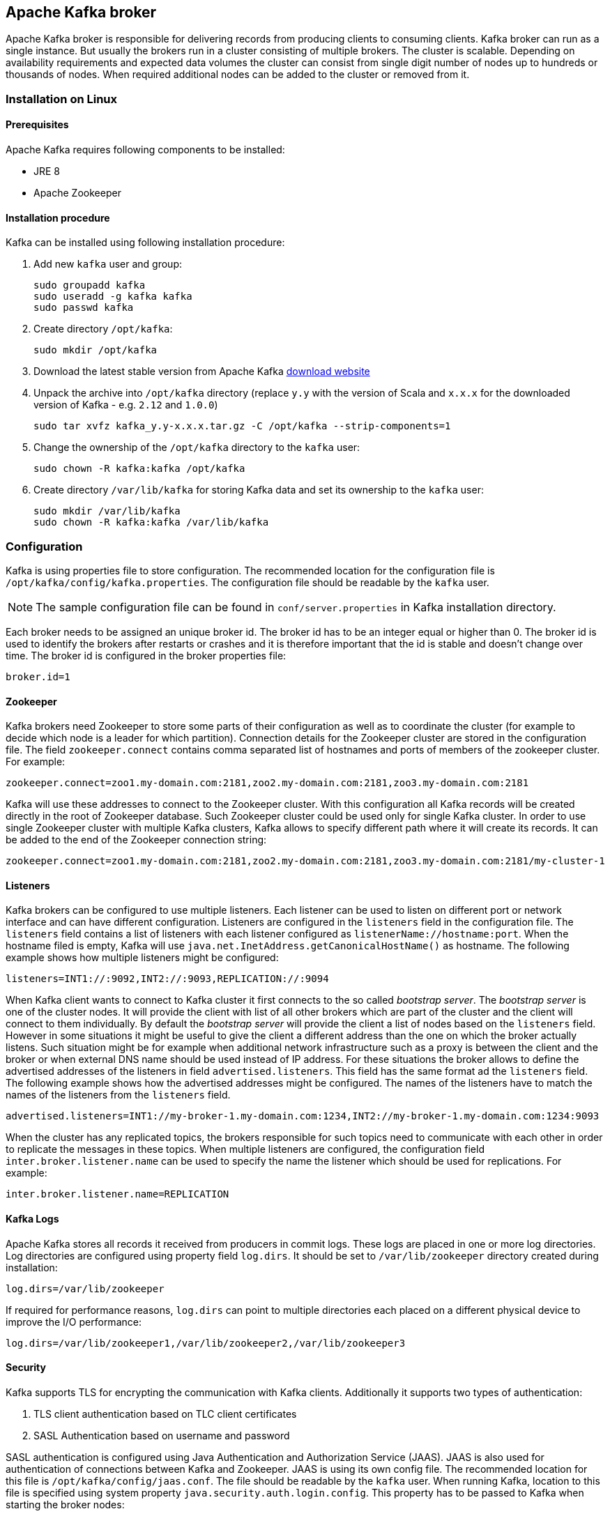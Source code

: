 == Apache Kafka broker

Apache Kafka broker is responsible for delivering records from producing clients to consuming clients. Kafka broker can
run as a single instance. But usually the brokers run in a cluster consisting of multiple brokers. The cluster is
scalable. Depending on availability requirements and expected data volumes the cluster can consist from single digit
number of nodes up to hundreds or thousands of nodes. When required additional nodes can be added to the cluster or
removed from it.

=== Installation on Linux

==== Prerequisites

Apache Kafka requires following components to be installed:

* JRE 8
* Apache Zookeeper

==== Installation procedure

Kafka can be installed using following installation procedure:

. Add new `kafka` user and group:
+
[source]
----
sudo groupadd kafka
sudo useradd -g kafka kafka
sudo passwd kafka
----
. Create directory `/opt/kafka`:
+
[source]
----
sudo mkdir /opt/kafka
----
. Download the latest stable version from Apache Kafka http://kafka.apache.org/downloads[download website]
. Unpack the archive into `/opt/kafka` directory (replace `y.y` with the version of Scala and `x.x.x` for the downloaded
version of Kafka - e.g. `2.12` and `1.0.0`)
+
[source]
----
sudo tar xvfz kafka_y.y-x.x.x.tar.gz -C /opt/kafka --strip-components=1
----
. Change the ownership of the `/opt/kafka` directory to the `kafka` user:
+
[source]
----
sudo chown -R kafka:kafka /opt/kafka
----
. Create directory `/var/lib/kafka` for storing Kafka data and set its ownership to the `kafka` user:
+
[source]
----
sudo mkdir /var/lib/kafka
sudo chown -R kafka:kafka /var/lib/kafka
----

=== Configuration

Kafka is using properties file to store configuration. The recommended location for the configuration file is
`/opt/kafka/config/kafka.properties`. The configuration file should be readable by the `kafka` user.

NOTE: The sample configuration file can be found in `conf/server.properties` in Kafka installation directory.

Each broker needs to be assigned an unique broker id. The broker id has to be an integer equal or higher than 0. The
broker id is used to identify the brokers after restarts or crashes and it is therefore important that the id is stable
and doesn't change over time. The broker id is configured in the broker properties file:

[source]
----
broker.id=1
----

==== Zookeeper

Kafka brokers need Zookeeper to store some parts of their configuration as well as to coordinate the cluster (for
example to decide which node is a leader for which partition). Connection details for the Zookeeper cluster are stored
in the configuration file. The field `zookeeper.connect` contains comma separated list of hostnames and ports of members
of the zookeeper cluster. For example:

[source]
----
zookeeper.connect=zoo1.my-domain.com:2181,zoo2.my-domain.com:2181,zoo3.my-domain.com:2181
----

Kafka will use these addresses to connect to the Zookeeper cluster. With this configuration all Kafka records will be
created directly in the root of Zookeeper database. Such Zookeeper cluster could be used only for single Kafka cluster.
In order to use single Zookeeper cluster with multiple Kafka clusters, Kafka allows to specify different path where it
will create its records. It can be added to the end of the Zookeeper connection string:

[source]
----
zookeeper.connect=zoo1.my-domain.com:2181,zoo2.my-domain.com:2181,zoo3.my-domain.com:2181/my-cluster-1
----

==== Listeners

Kafka brokers can be configured to use multiple listeners. Each listener can be used to listen on different port or
network interface and can have different configuration. Listeners are configured in the `listeners` field in the
configuration file. The `listeners` field contains a list of listeners with each listener configured as
`listenerName://hostname:port`. When the hostname filed is empty, Kafka will use
`java.net.InetAddress.getCanonicalHostName()` as hostname. The following example shows how multiple listeners might be
configured:

[source]
----
listeners=INT1://:9092,INT2://:9093,REPLICATION://:9094
----

When Kafka client wants to connect to Kafka cluster it first connects to the so called _bootstrap server_. The
_bootstrap server_ is one of the cluster nodes. It will provide the client with list of all other brokers which are part
of the cluster and the client will connect to them individually. By default the _bootstrap server_ will provide the
client a list of nodes based on the `listeners` field. However in some situations it might be useful to give the client
a different address than the one on which the broker actually listens. Such situation might be for example when
additional network infrastructure such as a proxy is between the client and the broker or when external DNS name should
be used instead of IP address. For these situations the broker allows to define the advertised addresses of the
listeners in field `advertised.listeners`. This field has the same format ad the `listeners` field. The following
example shows how the advertised addresses might be configured. The names of the listeners have to match the names of the
listeners from the `listeners` field.

[source]
----
advertised.listeners=INT1://my-broker-1.my-domain.com:1234,INT2://my-broker-1.my-domain.com:1234:9093
----

When the cluster has any replicated topics, the brokers responsible for such topics  need to communicate with each other
in order to replicate the messages in these topics. When multiple listeners are configured, the configuration field
`inter.broker.listener.name` can be used to specify the name the listener which should be used for replications. For
example:

[source]
----
inter.broker.listener.name=REPLICATION
----

==== Kafka Logs

Apache Kafka stores all records it received from producers in commit logs. These logs are placed in one or more log
directories. Log directories are configured using property field `log.dirs`. It should be set to `/var/lib/zookeeper`
directory created during installation:

[source]
----
log.dirs=/var/lib/zookeeper
----

If required for performance reasons, `log.dirs` can point to multiple directories each placed on a different physical
device to improve the I/O performance:

[source]
----
log.dirs=/var/lib/zookeeper1,/var/lib/zookeeper2,/var/lib/zookeeper3
----

==== Security

Kafka supports TLS for encrypting the communication with Kafka clients. Additionally it supports two types of
authentication:

. TLS client authentication based on TLC client certificates
. SASL Authentication based on username and password

SASL authentication is configured using Java Authentication and Authorization Service (JAAS). JAAS is also used for
authentication of connections between Kafka and Zookeeper. JAAS is using its own config file. The recommended location
for this file is `/opt/kafka/config/jaas.conf`. The file should be readable by the `kafka` user. When running Kafka,
location to this file is specified using system property `java.security.auth.login.config`. This property has to be
passed to Kafka when starting the broker nodes:

[source]
KAFKA_OPTS="-Djava.security.auth.login.config=/path/to/my/jaas.config"; bin/kafka-server-start.sh

Security is in Kafka configured on the level of listeners. Configuration property `listener.security.protocol.map`
defines which listener is using which security protocol. It contains map of listener names and maps them to security
protocols. Supported security ptorocols are:

`PLAINTEXT`:: Listener without any encryption and authentication.
`SSL`:: Listener using TLS encryption and optionally also authentication using TLS client certificates.
`SASL_PLAINTEXT`:: Listener without anycryption but with SASL based authentication.
`SASL_SSL`:: Listener with TLS based encryption and SASL based authentication.

Given the following `listeners` configuration:

[source]
listeners=INT1://:9092,INT2://:9093,REPLICATION://:9094

the `listener.security.protocol.map` might look like this:

[source]
listener.security.protocol.map=INT1:SASL_PLAINTEXT,INT2:SASL_SSL,REPLICATION:SSL

This would configure the listener `INT1` to use unencrypted connections with SASL authentication, the listener `INT2`
to use encrypted connections with SASL authentication and the `REPLICATION` interface to use TLS encryption (possibly
with TLS client authentication). The same security protocol can be used multiple times. The following example is also
a valid configuration:

[source]
listener.security.protocol.map=INT1:SSL,INT2:SSL,REPLICATION:SSL

Such configuration would use TLS encryption and TLS authentication for all interfaces. The following chapters will
explain in more detail how to configure TLS and SASL.

===== TLS encryption and authentication

In order to use TLS encryption and server authentication, a keystore containing private and public keys has to be provided. This is usually done
using a file in the Java Keystore (JKS) format. A path to this file is set in property `ssl.keystore.location`. Property
`ssl.keystore.password` should be used to set the password protecting the keystore. For example:

[source]
ssl.keystore.location=/path/to/keystore/server-1.jks
ssl.keystore.password=123456

In some cases, additional password is used to protect the private key. such password can be set using property
`ssl.key.password`.

TIP: Kafka is able use keys signed by certification authorities as well as self-signed keys. Using keys signed by
certification authorities should be always the preferred method. In order to allow clients to verify the identity of the
Kafka broker they are connecting to, the certificate should always contain the advertised hostname(s) as its Common Name
(CN) or in the Subject Alternative Names (SAN).

In addition to the keystore, a truststore with public keys can be provided to the broker. These keys can be used to
authenticate clients connecting to the broker. The truststore should be provided in Java Keystore (JKS) format and
should contain public keys of the certification authorities. All clients with public and private keys signed by one of
the certification authorities included in the truststore will be able to pass the authentication. The location of the
truststore is set using field `ssl.truststore.location`. In case the truststore is password protected, the password
should be set in property `ssl.truststore.password`. For example:

[source]
ssl.truststore.location=/path/to/keystore/server-1.jks
ssl.truststore.password=123456

Once the truststore is configured, TLS client authentication has to be enabled using property `ssl.client.auth`. This
property can be set to three different values:

`none`:: TLS client authentication is switched off. (Default value)
`requested`:: TLS client authentication is optional. Clients will be asked to authenticate using TLS client certificate
but they can choose not to.
`required`:: Clients are required to authenticate using TLS client certificate.

When client authenticates using TLS client authentication the authenticated principal name is the distinguished name
from the authenticated client certificate. When TLS client authentication is not used and SASL is disabled, the
principal name will be `ANONYMOUS`.

It is possible to use different SSL configuration for different listeners. All options starting with `ssl.` can be
prefixed with `listener.name.<NameOfTheListener>`. This will override the default SSL configuration for the specific
listener. The following example shows how to use different SSL configuration for different listeners:

[source]
----
listeners=INT1://:9092,INT2://:9093,REPLICATION://:9094
listener.security.protocol.map=INT1:SSL,INT2:SSL,REPLICATION:SSL

# Default configuration - will be used for listeners INT1 and INT2
ssl.keystore.location=/path/to/keystore/server-1.jks
ssl.keystore.password=123456

# Different configuration for listener REPLICATION
listener.name.replication.ssl.keystore.location=/path/to/keystore/server-1.jks
listener.name.replication.ssl.keystore.password=123456
listener.name.replication.ssl.truststore.location=/path/to/keystore/server-1.jks
listener.name.replication.ssl.truststore.password=123456
listener.name.replication.ssl.client.auth=required
----

In addition to the main TLS configuration options described above, Kafka support many options for fine tuning the TLS
configuration. For example to enable of disable TLS / SSL protocols or cipher suites.

`ssl.cipher.suites`:: List of cipher suites which should be enabled. Cipher suite is a combination of authentication,
encryption, MAC and key exchange algorithmes used for the TLC connection. By default all available cipher suites are
enabled.
`ssl.enabled.protocols`:: List of enabled TLS / SSL protocols. Defaults to `TLSv1.2,TLSv1.1,TLSv1`.

A list of all available TLS configuration options can be found on the
http://kafka.apache.org/documentation/#configuration[Apache Kafka website].

===== Kafka authentication

Kafka supports authentication Simple Authentication and Security Layer (SASL). SASL in Kafka is implemented using JAAS.
SASL authentication is supported both through plain unecnrypted connections as well as through TLS connections. SASL can
be enabled individually for each listener. To enable it, the security protocol in `listener.security.protocol.map` has
to be either `SASL_PLAINTEXT` or `SASL_SSL`.

SASL authentication in Kafka support three different mechanisms:

- `PLAIN` mechanism implements authentication based on username and passwords. Usernames and passwords are stored
locally in Kafka configuration.
- `SCRAM` mechanism implements authentication using Salted Challenge Response Authentication Mechanism. SCRAM
credentials are stored centrally in Zookeeper. SCRAM can be used in situations where Zookeeper clster nodes are running
isolated in private network.
- `GSSAPI` mechanism implementes authentication gaainst Kerberos server.

TIP: `PLAIN` mechanism is sending username and password in unencrypted format. It should be therefore used only in
combination with TLS encryption.

The SASL mechanisms are configured via the JAAS configuration file. Kafka is using the JAAS context named `KafkaServer`.
After they are configured in JAAS the SASL mechanisms have to be enabled in Kafka configuration. This is done in the
`sasl.enabled.mechanisms` property field. This field can contain a comma separated list of enabled mechanisms:

[source]
sasl.enabled.mechanisms=PLAIN,SCRAM-SHA-256,SCRAM-SHA-512

In case the listener used for inter-broker communication is using SASL, the property `sasl.mechanism.inter.broker.protocol`
has to be used to specify the SASL mechanism which it should use. For example:

[source]
sasl.mechanism.inter.broker.protocol=PLAIN

The username and password which will be used for the inter-broker communication have to be specified in the `KafkaServer`
JAAS context using the field `username` and `password`.

To use PLAIN mechanism the usernames and password which are allowed to connect are specified directly in the JAAS
context. The following example shows the context configured for SASL PLAIN authentication. The example configures three
different users:

- `admin`
- `user1`
- `user2`

[source]
----
KafkaServer {
    org.apache.kafka.common.security.plain.PlainLoginModule required
    user_admin="123456"
    user_user1="123456"
    user_user2="123456";
};
----

CAUTION: To avoid authentication problems, the credentials should be kept in sync between different Kafka brokers.

In case SASL PLAIN would be also used for inter-broker authentication, the username `admin` and password `123456` should
be added to the JAAS context:

[source]
----
KafkaServer {
    org.apache.kafka.common.security.plain.PlainLoginModule required
    username="admin"
    password="123456"
    user_admin="123456"
    user_user1="123456"
    user_user2="123456";
};
----

SCRAM authentication in Kafka consists of two mechanisms: `SCRAM-SHA-256` and `SCRAM-SHA-512`. These mechanism differ
only in the hashing algorithm used - SHA-256 versus stronger SHA-512. To enable SCRAM authentication following
configuration has to be added to the JAAS configuration file:

[source]
KafkaServer {
    org.apache.kafka.common.security.scram.ScramLoginModule required;
};

When enabling the SASL authentication in Kafka configuration file, both SCRAM mechanisms can be listed. However only one
of them can be chosen for the inter-broker communication. For example:

[source]
sasl.enabled.mechanisms=SCRAM-SHA-256,SCRAM-SHA-512
sasl.mechanism.inter.broker.protocol=SCRAM-SHA-512

User credentials or the SCRAM mechanism are stored in Zookeeper. Command line tool `kafka-configs.sh` can be used to
manage them. For example to add user `user1` with password `123456`, following command can be used:

[source]
bin/kafka-configs.sh --zookeeper zoo1.my-domain.com:2181 --alter --add-config 'SCRAM-SHA-256=[password=123456],SCRAM-SHA-512=[password=123456]' --entity-type users --entity-name user1

To delete a user credential use:

[source]
bin/kafka-configs.sh --zookeeper zoo1.my-domain.com:2181 --alter --delete-config 'SCRAM-SHA-512' --entity-type users --entity-name user1

SASL mechanism used for authentication using KErberos is called `GSSAPI`. To configure Kerberos SASL authentication,
following configuration should be added to the JAAS configuration file:

[source]
KafkaServer {
    com.sun.security.auth.module.Krb5LoginModule required
    useKeyTab=true
    storeKey=true
    keyTab="/etc/security/keytabs/kafka_server.keytab"
    principal="kafka/kafka1.hostname.com@EXAMPLE.COM";
};

In addition to the JAAS configuration, Kerberos service name needs to be specified in property
`sasl.kerberos.service.name` in Kafka configuration:

[source]
sasl.enabled.mechanisms=GSSAPI
sasl.mechanism.inter.broker.protocol=GSSAPI
sasl.kerberos.service.name=kafka

Kafka can use multiple SASL mechanisms at the same time. The different JAAS confiugrations can be all added to the same context:

[source]
----
KafkaServer {
    org.apache.kafka.common.security.plain.PlainLoginModule required
    user_admin="123456"
    user_user1="123456"
    user_user2="123456";

    com.sun.security.auth.module.Krb5LoginModule required
    useKeyTab=true
    storeKey=true
    keyTab="/etc/security/keytabs/kafka_server.keytab"
    principal="kafka/kafka1.hostname.com@EXAMPLE.COM";

    org.apache.kafka.common.security.scram.ScramLoginModule required;
};
----

When multiple mechanisms are enabled, clients will be able to choose the mechanism which they want to use.

===== Kafka authorization

Kafka broker has out of the box support for authorization. It is implemented as Access Control List (ACL) - set of rules
describing what used can and cannot do. The ACL rules are stored in Zookeeper.

To enable Authorization / ACLs, the property `authorizer.class.name` has to be specified. It has to contain a fully
qualified name of the Authorizer class. For the build in authorizer, the fully qualified name is `kafka.security.auth.SimpleAclAuthorizer`:

[source]
authorizer.class.name=kafka.security.auth.SimpleAclAuthorizer

The structure of the ACL rule is following: _Principal `P` is allowed / denied operation `O` on resource `R` from host
`H`._ When no rules are present for given resource, all actions are denied. This behavior can be changed by setting the
property `allow.everyone.if.no.acl.found` to `true` in Kafka configuration file.

A set of users can be defined as _super users_. Super users are allowed to take all actions regardless of the ACL
rules. Super users are defined in Kafka configuration file using the property `super.users`. Users are defined using
their principals. For example:

[source]
super.users=User:admin,User:operator

Principal is the identity of the user and its exact format depends on the authentication mechanism:

- Clients which connected to Kafka without authentication will have principal `User:ANONYMOUS`.
- Users who connected using simple authentication mechanisms such as PLAIN or SCRAM will have principal consisting of
the string `User:` and their username. For example `User:admin` or `User:user1`.
- Users authenticated using TLS client authentication will have the principal based on the Distinguished Name of their
client certificate. For example `User:CN=user1,O=MyCompany,L=Prague,C=CZ`.
- Users authenticated using Kerberos their default username will be the primary part of their Kerberos principal.
Property `sasl.kerberos.principal.to.local.rules` can be used to configure how will the Kafka principal built from the
Kerberos principal.

Kafka ACLs can be applied to 3 different types of resources:

- Topics
- Consumer Groups
- Cluster

It supports several different operations:

- Read
- Write
- Create
- Delete
- Alter
- Describe
- ClusterAction
- All

Not every operation can be applied to every resource. Following table shows which resources support which operations:

|===
| |Topics | Consumer Groups |Cluster

|Read
|X|X|

|Write
|X||

|Create
||X|

|Delete
|X||

|Alter
|X||

|Describe
|X||X

|ClusterAction
|||X

|All
|X|X|X

|===

Management of ACL rules is done using `kafka-acls.sh` utility which is part of the Kafka distribution package. It can
add, list and remove ACL rules. `kafka-acls.sh` contains three primary options for these functions:

|===
|Option |Type | Description |Default

|`--add`
|Action
|Add ACL rule
|

|`--remove`
|Action
|Remove ACL rile
|

|`--list`
|Action
|List ACL rules
|

|`--authorizer-properties`
|Configuration
|key=val pairs that will be passed to authorizer for initialization. For the default authorizer the example values are:
`zookeeper.connect=zoo1.my-domain.com:2181`.
|

|`--cluster`
|Resource
|Specifies cluster as an ACL resource.
|

|`--topic`
|Resource
|Specifies topic name as an ACL resource. `*` can be used as a wildcard which translates to "all topics". Multiple
`--topic` options can be specified in single command.
|

|`--group`
|Resource
|Specifies consumer group name as an ACL resource. Multiple `--group` options can be specified in single command.
|

|`--allow-principal`
|Principal
| Principal which will be added to an allow ACL rule. Multiple `--allow-principal` options can be specified in single
command.
|

|`--deny-principal`
|Principal
| Principal which will be added to a deny ACL rule. Multiple `--deny-principal` options can be specified in single
command.
|

|`--allow-host`
|Host
|IP address from which principals listed in `--allow-principal` will be allowed. `--deny-host` can be only specified as
IP address. Hostnames or CIDR ranges are not supported.
|If `--allow-principal` is specified defaults to `*` which translates to "all hosts".

|`--deny-host`
|Host
|IP address from which principals listed in `--deny-principal` will be denied. `--deny-host` can be only specified as IP
address. Hostnames or CIDR ranges are not supported.
|if `--deny-principal` is specified defaults to `*` which translates to "all hosts"

|`--operation`
|Operation
|An operation which will be allowed or denied. Multiple `--operation` options can be specified in single command.
|All

|`--producer`
|Convenience
|A shortcut to allow or deny all operations needed by a message producer (WRITE and DESCRIBE on topic, CREATE
on cluster).
|

|`--consumer`
|Convenience
|A shortcut to allow or deny all operations needed by a message consumer (READ and DESCRIBE on topic, READ on consumer
group)
|

|`--force`
|Convenience
|Assume yes to all queries and do not prompt.
|

|===

Following examples show how to use `kafka-acls.sh` to manage ACL rules:

- Adding ACL rules
+
[source]
----
# Allow user1 and user2 read from topic myTopic using consumer group MyConsumerGroup
bin/kafka-acls.sh --authorizer-properties zookeeper.connect=zoo1.my-domain.com:2181 --add --operation Read --topic myTopic --allow-principal User:user1 --allow-principal User:user2
bin/kafka-acls.sh --authorizer-properties zookeeper.connect=zoo1.my-domain.com:2181 --add --operation Describe --topic myTopic --allow-principal User:user1 --allow-principal User:user2
bin/kafka-acls.sh --authorizer-properties zookeeper.connect=zoo1.my-domain.com:2181 --add --operation Read --operation Describe --group MyConsumerGroup --allow-principal User:user1 --allow-principal User:user2

# Deny user1 to read the topic from IP address 127.0.0.1
bin/kafka-acls.sh --authorizer-properties zookeeper.connect=zoo1.my-domain.com:2181 --add --operation Describe --operation Read --topic myTopic --group MyConsumerGroup --deny-principal User:user1 --deny-host 127.0.0.1

# Add principal as consumer
bin/kafka-acls.sh --authorizer-properties zookeeper.connect=zoo1.my-domain.com:2181 --add --consumer --topic myTopic --group MyConsumerGroup --allow-principal User:user1
----
- Removing ACL rules
+
[source]
----
# Remove principal as consumer
bin/kafka-acls.sh --authorizer-properties zookeeper.connect=zoo1.my-domain.com:2181 --remove --consumer --topic myTopic --group MyConsumerGroup --allow-principal User:user1

# Deny user1 to read the topic from IP address 127.0.0.1
bin/kafka-acls.sh --authorizer-properties zookeeper.connect=zoo1.my-domain.com:2181 --remove --operation Describe --operation Read --topic myTopic --group MyConsumerGroup --deny-principal User:user1 --deny-host 127.0.0.1

# Allow user1 and user2 read from topic myTopic using consumer group MyConsumerGroup
bin/kafka-acls.sh --authorizer-properties zookeeper.connect=zoo1.my-domain.com:2181 --remove --operation Read --topic myTopic --allow-principal User:user1 --allow-principal User:user2
bin/kafka-acls.sh --authorizer-properties zookeeper.connect=zoo1.my-domain.com:2181 --remove --operation Describe --topic myTopic --allow-principal User:user1 --allow-principal User:user2
bin/kafka-acls.sh --authorizer-properties zookeeper.connect=zoo1.my-domain.com:2181 --remove --operation Read --operation Describe --group MyConsumerGroup --allow-principal User:user1 --allow-principal User:user2
----
- Listing ACL rules
+
[source]
----
$ bin/kafka-acls.sh --authorizer-properties zookeeper.connect=zoo1.my-domain.com:2181 --list --topic myTopic
Current ACLs for resource `Topic:myTopic`:
        User:user1 has Allow permission for operations: Read from hosts: *
        User:user2 has Allow permission for operations: Read from hosts: *
        User:user2 has Deny permission for operations: Read from hosts: 127.0.0.1
        User:user1 has Allow permission for operations: Describe from hosts: *
        User:user2 has Allow permission for operations: Describe from hosts: *
        User:user2 has Deny permission for operations: Describe from hosts: 127.0.0.1
----

To make sure topic replication works as expected, Kafka broker nodes have to be allowed to:

- Allowed to do `ClusterAction` on cluster
- Allowed to `Read` from all topics (`*`).

To add such ACL rules, following ACL rules can be used (principal should be adapted according to the actual cluster
configuration):

[source]
bin/kafka-acls.sh --authorizer-properties zookeeper.connect=zoo1.my-domain.com:2181 --add --operation Clusteraction --cluster --allow-principal User:kafka
bin/kafka-acls.sh --authorizer-properties zookeeper.connect=zoo1.my-domain.com:2181 --add --operation Read --topic "*"

===== Zookeeper authentication

Apache Zookeeper can be configured to use SASL based authentication. SASL authentication for Zookeeper connections has
to be configured in the JAAS configuration file. By default Kafka will use the JAAS context named `Client` for
connecting to Zookeeper. If needed the context can be changed using system property `zookeeper.sasl.clientconfig`.

TIP: The Apache Zookeeper section of this document described in detail how to enable authentication in Zookeeper.

The `Client` context should configure either the `PLAIN` SASL mechanism or Kerberos depending on the Zookeeper
configuration. The following example shows the configuration for SASL `PLAIN`:

[source]
----
Client {
    org.apache.kafka.common.security.plain.PlainLoginModule required
    username="kafka"
    password="123456";
};
----

Similarly it can be also configured to use Kerberos:

[source]
----
Client {
       com.sun.security.auth.module.Krb5LoginModule required
       useKeyTab=true
       keyTab="/path/to/client/keytab"
       storeKey=true
       useTicketCache=false
       principal="yourzookeeperclient";
};
----

More information about JAAS configuration can be found in the
https://docs.oracle.com/javase/7/docs/jre/api/security/jaas/spec/com/sun/security/auth/module/Krb5LoginModule.html[JAAS documentation].

===== Zookeeper authorization

When authentication is enabled between Kafka and Zookeeper, Kafka can be configured to automatically protect all its
records with ACLs rules which will allow only the Kafka user to change the data. All other users will have read only
access only. ACL rules are controlled by property `zookeeper.set.acl` and are disabled by default. To enabled the ACL
protection set `zookeeper.set.acl` to `true`:

[source]
----
zookeeper.set.acl=true
----

Kafka will set the ACL rules only for newly created Zookeeper nodes. When the ACLs are enabled only after the first
start of the cluster the tool `zookeeper-security-migration.sh` has to be used to set ACLs on all existing nodes.
`zookeeper-security-migration.sh` is part of Kafka distribution and can be found in the `bin` directory. To set the
ACLs, run the following command (the Zookeeper URL and paths might need to be adapted):

[source]
----
su - kafka
cd /opt/kafka
KAFKA_OPTS="-Djava.security.auth.login.config=./config/jaas.conf"; ./bin/zookeeper-security-migration.sh --zookeeper.acl=secure --zookeeper.connect=zoo1.my-domain.com:2181
exit
----

For more info about the `zookeeper-security-migration.sh` tool run:

[source]
----
/opt/kafka/bin/zookeeper-security-migration.sh --help
----

NOTE: Tha data stored in Zookeeper include information such as topic names and their configuration. But it does not
include any records sent and received using Kafka. Kafka in general considers the data stored in Zookeeper as
non-confidential. In case these data are considered confidential (for example because topic names contain customer
identification) the only way how to protect them is by isolating Zookeeper on the network level and allowing
access only to Kafka brokers.

==== Topic configuration

When producer or consumer tries to send or receive messages to / from a topic which doesn't exist, Kafka will by default
automatically create such topic. This behavior is controlled by the configuration property `auto.create.topics.enable`
which is set to `true` by default. To disable it, set `auto.create.topics.enable` to `false`:

[source]
----
auto.create.topics.enable=false
----

Kafka also offers the possibility to disable deletion of topics. This is configured through property
`delete.topic.enable` which is set to `true` by default (i.e. deleting topics is possible). When this property is set to
`false` it will be not possible to delete topics and all attempts to delete topic will return success but the topic will
not be deleted:

[source]
----
delete.topic.enable=false
----

Auto-created topics will use the default topic configuration which can be specified in broker properties file. However
when creating topics manually, their configuration can be specified at creation time. The main topic configuration
options for manually created topics are:

`cleanup.policy`:: Configures the retention policy which can be `delete` or `compact`. The `delete` policy will delete
old records. The `compact` policy will enable log compaction. More information about log compaction can be found on
http://kafka.apache.org/documentation/#compaction[Kafka website]. Default value is `delete`.
`compression.type`:: Specifies the compression which is used for stored messages. Valid values are `gzip`, `snappy`,
`lz4`, `uncompressed` (no compression) and `producer` (retain the compression codec used by the producer). Default value
is `producer`.
`max.message.bytes`:: Largest batch of messages allowed by Kafka broker. Default value is `1000012`.
`min.insync.replicas`:: The minimum number of replicas which must be in sync for a write to be considered successful.
Default value is `1`.
`retention.ms`:: Maximum number of milliseconds for which log segments will be retained. Log segments older than this
value will be deleted. Default value is `604800000` (7 days).
`retention.bytes`:: Maximum number of bytes a partition will retain. Once the partition size grows over this limit, the
oldest log segments will be deleted. Value of `-1` indicates no limit. Default value is `-1`.
`segment.bytes`:: File size of a single log segment file in bytes. Default value is `1073741824` bytes (1 gibibyte).

Similar options are available to configure the default settings for auto-created topics:

`log.cleanup.policy`:: See `cleanup.policy` above.
`compression.type`:: See `compression.type` above.
`message.max.bytes`:: See `max.message.bytes` above.
`min.insync.replicas`:: See `min.insync.replicas` above.
`log.retention.ms`:: See `retention.ms` above.
`log.retention.bytes`:: See `retention.bytes` above.
`log.segment.bytes`:: See `segment.bytes` above.
`default.replication.factor`:: Default replication factor for automatically created topics. Default value is `1`.
`num.partitions`:: Default number of partitions for automatically created topics. Default value is `1`.

===== Topic management

Tool `kafka-topics.sh` can be used to create, list and delete topics. `kafka-topics.sh` is part of Kafka distribution.
Following examples show how to create, list, describe and delete a topic:

Adding topics::
+
[source]
bin/kafka-topics.sh --zookeeper zoo1.my-domain.com:2181 --create --topic myTopic --partitions 50 --replication-factor 3 --config cleanup.policy=compact --config min.insync.replicas=2

List topics::
+
[source]
bin/kafka-topics.sh --zookeeper zoo1.my-domain.com:2181 --list

Describing topic::
+
[source]
bin/kafka-topics.sh --zookeeper zoo1.my-domain.com:2181 --describe --topic myTopic

Deleting topic::
+
[source]
bin/kafka-topics.sh --zookeeper zoo1.my-domain.com:2181 --delete --topic myTopic

Another tool `kafka-configs.sh` can be used to see the topic configuration:

[source]
bin/kafka-configs.sh --zookeeper zoo1.my-domain.com:2181 --entity-type topics --entity-name myTopic --describe

The same tool can be used to change topic configuration as well:

[source]
bin/kafka-configs.sh --zookeeper zoo1.my-domain.com:2181 --entity-type topics --entity-name myTopic --alter --add-config min.insync.replicas=1

It can be also used to remove a specific configuration value. Once the configuration override is removed, the default
value will be used:

[source]
bin/kafka-configs.sh --zookeeper zoo1.my-domain.com:2181  --entity-type topics --entity-name myTopic --alter --delete-config min.insync.replicas

===== Internal topics

Kafka has several internal topics. These are used to store consumer offsets (`__consumer_offsets`) or transaction state
(`__transaction_state`). These topics can be configured using dedicated options starting with prefix `offsets.topic.`
and `transaction.state.log.`. The most important configuration options are:

`offsets.topic.replication.factor`:: Number of replicas for `__consumer_offsets` topic. Default value is `3`.
`offsets.topic.num.partitions`:: Number of partitions for `__consumer_offsets` topic. Default value is `50`.
`transaction.state.log.replication.factor`:: Number of replicas for `__transaction_state` topic. Default value is `3`.
`transaction.state.log.num.partitions`:: Number of partitions for `__transaction_state` topic. Default value is `50`.
`transaction.state.log.min.isr`:: Minimum number of replicas that must acknowledge a write to `__transaction_state` topic
to be considered successful. If this minimum cannot be met, then the producer will fail with an exception. Default value
is `2`.

==== Other configuration options

A list of all available configuration options can be found on the http://kafka.apache.org/documentation/#configuration[Apache Kafka website].

=== Running Kafka